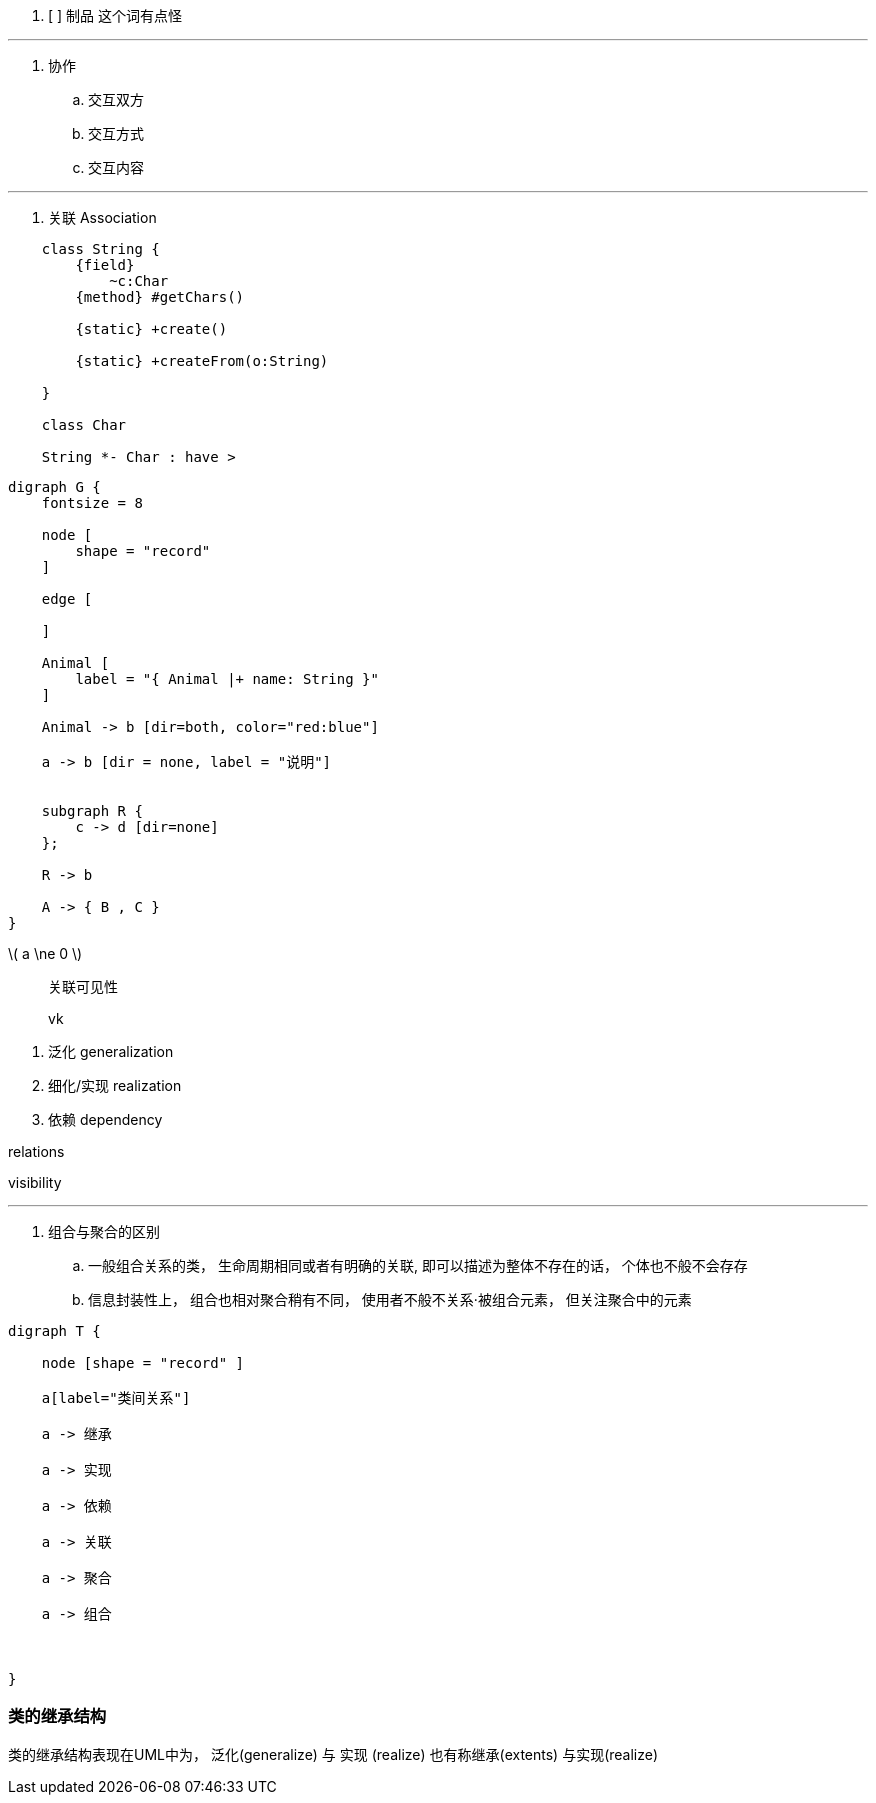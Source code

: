 
. [ ] `制品` 这个词有点怪


---



. 协作
.. 交互双方
.. 交互方式
.. 交互内容


---

. 关联 Association

[plantuml]
....

    class String {
        {field}
            ~c:Char
        {method} #getChars()

        {static} +create()

        {static} +createFrom(o:String)

    }

    class Char

    String *- Char : have >

....

[graphviz]
....
digraph G {
    fontsize = 8

    node [
        shape = "record"
    ]

    edge [

    ]

    Animal [
        label = "{ Animal |+ name: String }"
    ]

    Animal -> b [dir=both, color="red:blue"]

    a -> b [dir = none, label = "说明"]


    subgraph R {
        c -> d [dir=none]
    };

    R -> b

    A -> { B , C }
}



....

latexmath:[ a \ne 0 ]

> 关联可见性

> vk

. 泛化 generalization
. 细化/实现 realization
. 依赖 dependency


relations

visibility


---


. 组合与聚合的区别
.. 一般组合关系的类， 生命周期相同或者有明确的关联, 即可以描述为整体不存在的话， 个体也不般不会存存
.. 信息封装性上， 组合也相对聚合稍有不同， 使用者不般不关系·被组合元素， 但关注聚合中的元素


[graphviz]
....
digraph T {

    node [shape = "record" ]

    a[label="类间关系"]

    a -> 继承

    a -> 实现

    a -> 依赖

    a -> 关联

    a -> 聚合

    a -> 组合



}
....


=== 类的继承结构

类的继承结构表现在UML中为， 泛化(generalize) 与 实现 (realize)
也有称继承(extents) 与实现(realize)






